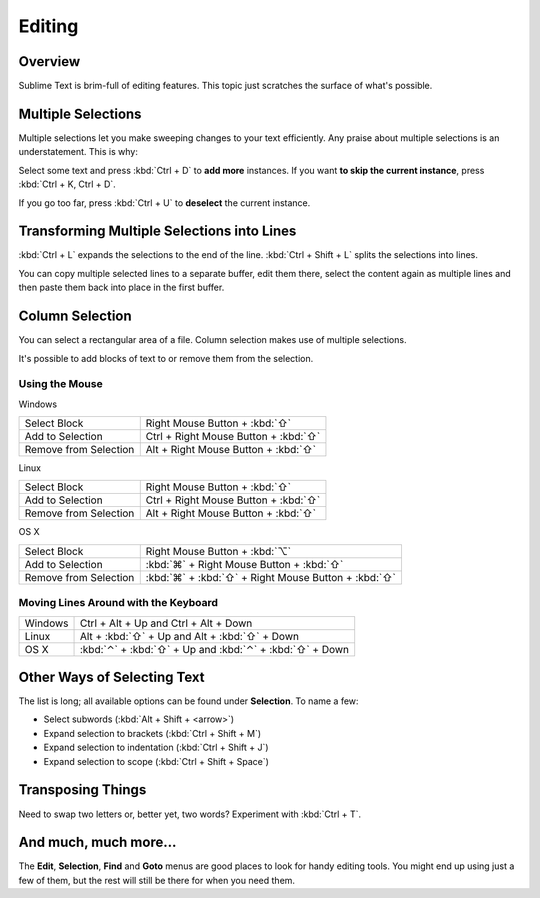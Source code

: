 =======
Editing
=======

Overview
========

Sublime Text is brim-full of editing features. This topic just
scratches the surface of what's possible.

Multiple Selections
===================

Multiple selections let you make sweeping changes to your text efficiently.
Any praise about multiple selections is an understatement. This is why:

Select some text and press :kbd:`Ctrl + D` to **add more** instances. If
you want **to skip the current instance**, press :kbd:`Ctrl + K, Ctrl + D`.

If you go too far, press :kbd:`Ctrl + U` to **deselect** the current instance.

Transforming Multiple Selections into Lines
===========================================

:kbd:`Ctrl + L` expands the selections to the end of the line. :kbd:`Ctrl + Shift + L`
splits the selections into lines.

You can copy multiple selected lines to a separate buffer, edit them there,
select the content again as multiple lines and then paste them back into
place in the first buffer.


Column Selection
================

You can select a rectangular area of a file. Column selection makes use of
multiple selections.

It's possible to add blocks of text to or remove them from the selection.

Using the Mouse
---------------

Windows

==========================	=====================================
Select Block				Right Mouse Button + :kbd:`⇧`
Add to Selection			Ctrl + Right Mouse Button + :kbd:`⇧`
Remove from Selection		Alt + Right Mouse Button + :kbd:`⇧`
==========================	=====================================

Linux

==========================	=====================================
Select Block				Right Mouse Button + :kbd:`⇧`
Add to Selection			Ctrl + Right Mouse Button + :kbd:`⇧`
Remove from Selection		Alt + Right Mouse Button + :kbd:`⇧`
==========================	=====================================

OS X

=====================	=======================================
Select Block			Right Mouse Button + :kbd:`⌥`
Add to Selection		:kbd:`⌘` + Right Mouse Button + :kbd:`⇧`
Remove from Selection	:kbd:`⌘` + :kbd:`⇧` + Right Mouse Button + :kbd:`⇧`
=====================	=======================================


Moving Lines Around with the Keyboard
------------------

=====================	=============================================
Windows					Ctrl + Alt + Up and Ctrl + Alt + Down
Linux					Alt + :kbd:`⇧` + Up and Alt + :kbd:`⇧` + Down
OS X					:kbd:`⌃` + :kbd:`⇧` + Up and :kbd:`⌃` + :kbd:`⇧` + Down
=====================	=============================================


Other Ways of Selecting Text
============================

The list is long; all available options can be found under **Selection**. To
name a few:

* Select subwords (:kbd:`Alt + Shift + <arrow>`)
* Expand selection to brackets (:kbd:`Ctrl + Shift + M`)
* Expand selection to indentation (:kbd:`Ctrl + Shift + J`)
* Expand selection to scope (:kbd:`Ctrl + Shift + Space`)


Transposing Things
==================

Need to swap two letters or, better yet, two words? Experiment with
:kbd:`Ctrl + T`.


And much, much more...
======================

The **Edit**, **Selection**, **Find** and **Goto** menus are good places to
look for handy editing tools. You might end up using just a few of them,
but the rest will still be there for when you need them.
